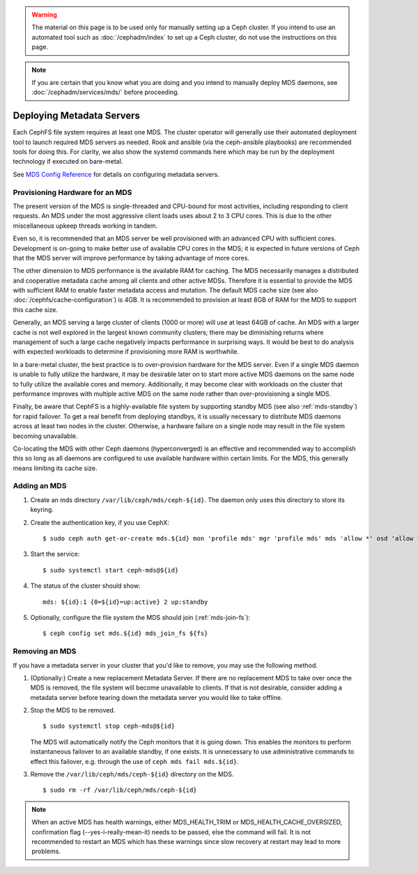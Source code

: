 .. _cephfs_add_remote_mds:

.. warning:: The material on this page is to be used only for manually setting
   up a Ceph cluster. If you intend to use an automated tool such as
   :doc:`/cephadm/index` to set up a Ceph cluster, do not use the
   instructions on this page.

.. note:: If you are certain that you know what you are doing and you intend to
   manually deploy MDS daemons, see :doc:`/cephadm/services/mds/` before
   proceeding.

============================
 Deploying Metadata Servers
============================

Each CephFS file system requires at least one MDS. The cluster operator will
generally use their automated deployment tool to launch required MDS servers as
needed.  Rook and ansible (via the ceph-ansible playbooks) are recommended
tools for doing this. For clarity, we also show the systemd commands here which
may be run by the deployment technology if executed on bare-metal.

See `MDS Config Reference`_ for details on configuring metadata servers.


Provisioning Hardware for an MDS
================================

The present version of the MDS is single-threaded and CPU-bound for most
activities, including responding to client requests. An MDS under the most
aggressive client loads uses about 2 to 3 CPU cores. This is due to the other
miscellaneous upkeep threads working in tandem.

Even so, it is recommended that an MDS server be well provisioned with an
advanced CPU with sufficient cores. Development is on-going to make better use
of available CPU cores in the MDS; it is expected in future versions of Ceph
that the MDS server will improve performance by taking advantage of more cores.

The other dimension to MDS performance is the available RAM for caching. The
MDS necessarily manages a distributed and cooperative metadata cache among all
clients and other active MDSs. Therefore it is essential to provide the MDS
with sufficient RAM to enable faster metadata access and mutation. The default
MDS cache size (see also :doc:`/cephfs/cache-configuration`) is 4GB. It is
recommended to provision at least 8GB of RAM for the MDS to support this cache
size.

Generally, an MDS serving a large cluster of clients (1000 or more) will use at
least 64GB of cache. An MDS with a larger cache is not well explored in the
largest known community clusters; there may be diminishing returns where
management of such a large cache negatively impacts performance in surprising
ways. It would be best to do analysis with expected workloads to determine if
provisioning more RAM is worthwhile.

In a bare-metal cluster, the best practice is to over-provision hardware for
the MDS server. Even if a single MDS daemon is unable to fully utilize the
hardware, it may be desirable later on to start more active MDS daemons on the
same node to fully utilize the available cores and memory. Additionally, it may
become clear with workloads on the cluster that performance improves with
multiple active MDS on the same node rather than over-provisioning a single
MDS.

Finally, be aware that CephFS is a highly-available file system by supporting
standby MDS (see also :ref:`mds-standby`) for rapid failover. To get a real
benefit from deploying standbys, it is usually necessary to distribute MDS
daemons across at least two nodes in the cluster. Otherwise, a hardware failure
on a single node may result in the file system becoming unavailable.

Co-locating the MDS with other Ceph daemons (hyperconverged) is an effective
and recommended way to accomplish this so long as all daemons are configured to
use available hardware within certain limits.  For the MDS, this generally
means limiting its cache size.


Adding an MDS
=============

#. Create an mds directory ``/var/lib/ceph/mds/ceph-${id}``. The daemon only uses this directory to store its keyring.

#. Create the authentication key, if you use CephX: ::

	$ sudo ceph auth get-or-create mds.${id} mon 'profile mds' mgr 'profile mds' mds 'allow *' osd 'allow *' > /var/lib/ceph/mds/ceph-${id}/keyring

#. Start the service: ::

	$ sudo systemctl start ceph-mds@${id}

#. The status of the cluster should show: ::

	mds: ${id}:1 {0=${id}=up:active} 2 up:standby

#. Optionally, configure the file system the MDS should join (:ref:`mds-join-fs`): ::

    $ ceph config set mds.${id} mds_join_fs ${fs}


Removing an MDS
===============

If you have a metadata server in your cluster that you'd like to remove, you may use
the following method.

#. (Optionally:) Create a new replacement Metadata Server. If there are no
   replacement MDS to take over once the MDS is removed, the file system will
   become unavailable to clients.  If that is not desirable, consider adding a
   metadata server before tearing down the metadata server you would like to
   take offline.

#. Stop the MDS to be removed. ::

	$ sudo systemctl stop ceph-mds@${id}

   The MDS will automatically notify the Ceph monitors that it is going down.
   This enables the monitors to perform instantaneous failover to an available
   standby, if one exists. It is unnecessary to use administrative commands to
   effect this failover, e.g. through the use of ``ceph mds fail mds.${id}``.

#. Remove the ``/var/lib/ceph/mds/ceph-${id}`` directory on the MDS. ::

	$ sudo rm -rf /var/lib/ceph/mds/ceph-${id}


.. note:: When an active MDS has health warnings, either MDS_HEALTH_TRIM or
   MDS_HEALTH_CACHE_OVERSIZED, confirmation flag (--yes-i-really-mean-it)
   needs to be passed, else the command will fail. It is not recommended to
   restart an MDS which has these warnings since slow recovery at restart may
   lead to more problems.

.. _MDS Config Reference: ../mds-config-ref
